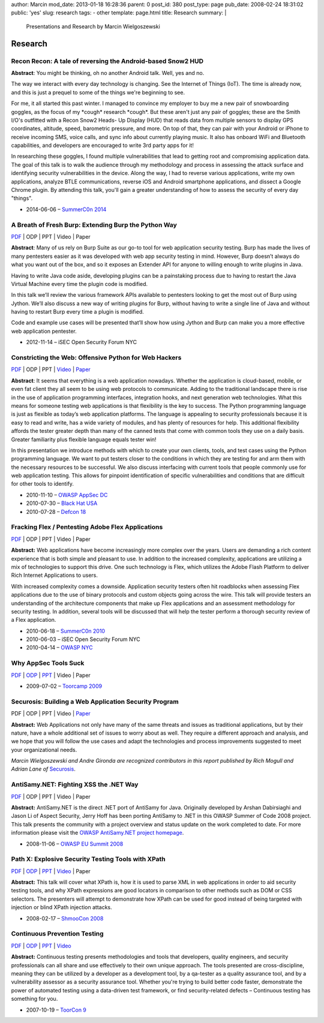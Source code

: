 author: Marcin
mod_date: 2013-01-18 16:28:36
parent: 0
post_id: 380
post_type: page
pub_date: 2008-02-24 18:31:02
public: 'yes'
slug: research
tags:
- other
template: page.html
title: Research
summary: |
  Presentations and Research by Marcin Wielgoszewski

Research
########

Recon Recon: A tale of reversing the Android-based Snow2 HUD
============================================================

**Abstract**: You might be thinking, oh no another Android talk. Well,
yes and no.

The way we interact with every day technology is changing. See the
Internet of Things (IoT). The time is already now, and this is just a
prequel to some of the things we're beginning to see.

For me, it all started this past winter. I managed to convince my
employer to buy me a new pair of snowboarding goggles, as the focus of
my \*cough\* research \*cough\*. But these aren't just any pair of
goggles; these are the Smith I/O's outfitted with a Recon Snow2 Heads-
Up Display (HUD) that reads data from multiple sensors to display GPS
coordinates, altitude, speed, barometric pressure, and more. On top of
that, they can pair with your Android or iPhone to receive incoming
SMS, voice calls, and sync info about currently playing music. It also
has onboard WiFi and Bluetooth capabilities, and developers are
encouraged to write 3rd party apps for it!

In researching these goggles, I found multiple vulnerabilities that
lead to getting root and compromising application data. The goal of
this talk is to walk the audience through my methodology and process
in assessing the attack surface and identifying security
vulnerabilities in the device. Along the way, I had to reverse various
applications, write my own applications, analyze BTLE communications,
reverse iOS and Android smartphone applications, and dissect a Google
Chrome plugin. By attending this talk, you'll gain a greater
understanding of how to assess the security of every day "things".

* 2014-06-06 – `SummerC0n 2014 <http://www.summercon.org/>`_

A Breath of Fresh Burp: Extending Burp the Python Way
=====================================================
`PDF <https://speakerdeck.com/marcinw/a-breath-of-fresh-burp>`__
\| ODP \| PPT \| Video \| Paper

**Abstract**: Many of us rely on Burp Suite as our go-to tool for web
application security testing. Burp has made the lives of many pentesters
easier as it was developed with web app security testing in mind. However,
Burp doesn’t always do what you want out of the box, and so it exposes an
Extender API for anyone to willing enough to write plugins in Java.
 
Having to write Java code aside, developing plugins can be a painstaking
process due to having to restart the Java Virtual Machine every time the
plugin code is modified.
 
In this talk we’ll review the various framework APIs available to pentesters
looking to get the most out of Burp using Jython. We’ll also discuss a new
way of writing plugins for Burp, without having to write a single line of
Java and without having to restart Burp every time a plugin is modified.
 
Code and example use cases will be presented that’ll show how using Jython
and Burp can make you a more effective web application pentester.

* 2012-11-14 – iSEC Open Security Forum NYC

Constricting the Web: Offensive Python for Web Hackers
======================================================

`PDF </pub/2010_DEFCON_18-Hamiel-Wielgoszewski-Offensive_Python.pdf>`__
\| ODP \| PPT \| `Video <http://www.securitytube.net/video/1142>`__ \| `Paper
</pub/2010_BlackHat_USA-Hamiel-Wielgoszewski-Constricting_the_Web-WP.pdf>`__

**Abstract**: It seems that everything is a web application nowadays.
Whether the application is cloud-based, mobile, or even fat client they
all seem to be using web protocols to communicate. Adding to the
traditional landscape there is rise in the use of application programming
interfaces, integration hooks, and next generation web technologies. What
this means for someone testing web applications is that flexibility is the
key to success. The Python programming language is just as flexible as
today’s web application platforms. The language is appealing to security
professionals because it is easy to read and write, has a wide variety of
modules, and has plenty of resources for help. This additional flexibility
affords the tester greater depth than many of the canned tests that come
with common tools they use on a daily basis. Greater familiarity plus
flexible language equals tester win!

In this presentation we introduce methods with which to create your own
clients, tools, and test cases using the Python programming language. We
want to put testers closer to the conditions in which they are testing for
and arm them with the necessary resources to be successful. We also
discuss interfacing with current tools that people commonly use for web
application testing. This allows for pinpoint identification of specific
vulnerabilities and conditions that are difficult for other tools to
identify.

* 2010-11-10 – `OWASP AppSec DC <http://appsecdc.org/>`_
* 2010-07-30 – `Black Hat USA <http://www.blackhat.com/>`_
* 2010-07-28 – `Defcon 18 <http://www.defcon.org/>`_

Fracking Flex / Pentesting Adobe Flex Applications
==================================================

`PDF </pub/2010_SummerC0n_NY-Wielgoszewski-Pentesting_Flex.pdf>`__
\| ODP \| PPT \| Video \| Paper

**Abstract:** Web applications have become increasingly more complex
over the years. Users are demanding a rich content experience that is
both simple and pleasant to use. In addition to the increased
complexity, applications are utilizing a mix of technologies to support
this drive. One such technology is Flex, which utilizes the Adobe Flash
Platform to deliver Rich Internet Applications to users.

With increased complexity comes a downside. Application security testers
often hit roadblocks when assessing Flex applications due to the use of
binary protocols and custom objects going across the wire. This talk
will provide testers an understanding of the architecture components
that make up Flex applications and an assessment methodology for
security testing. In addition, several tools will be discussed that will
help the tester perform a thorough security review of a Flex
application.

* 2010-06-18 – `SummerC0n 2010 <http://www.summercon.org/>`_
* 2010-06-03 – iSEC Open Security Forum NYC
* 2010-04-14 – `OWASP NYC <https://www.owasp.org/index.php/NYC>`_

Why AppSec Tools Suck
=====================

`PDF </pub/2009_ToorCamp_WA-Gironda-WASTS.pdf>`__
\|
`ODP </pub/2009_ToorCamp_WA-Gironda-WASTS.odp>`__
\|
`PPT </pub/2009_ToorCamp_WA-Gironda-WASTS.ppt>`__
\| Video \| Paper

* 2009-07-02 – `Toorcamp 2009 <http://www.toorcamp.org/content/A0>`_

Securosis: Building a Web Application Security Program
======================================================

PDF \| ODP \| PPT \| Video \|
`Paper <http://securosis.com/research/publication/web-application-security-program/>`__

**Abstract:** Web Applications not only have many of the same threats
and issues as traditional applications, but by their nature, have a
whole additional set of issues to worry about as well. They require a
different approach and analysis, and we hope that you will follow the
use cases and adapt the technologies and process improvements suggested
to meet your organizational needs.

*Marcin Wielgoszewski and Andre Gironda are recognized contributors in
this report published by Rich Mogull and Adrian Lane of* Securosis_.

.. _Securosis: http://securosis.com/

AntiSamy.NET: Fighting XSS the .NET Way
=======================================

`PDF </pub/2008_OWASP_EU_Summit-Wielgoszewski-AntiSamydotNET.pdf>`__
\| ODP \| PPT \| Video \| Paper

**Abstract:** AntiSamy.NET is the direct .NET port of AntiSamy for
Java. Originally developed by Arshan Dabirsiaghi and Jason Li of Aspect
Security, Jerry Hoff has been porting AntiSamy to .NET in this OWASP
Summer of Code 2008 project. This talk presents the community with a
project overview and status update on the work completed to date. For
more information please visit the `OWASP AntiSamy.NET project
homepage <http://www.owasp.org/index.php/Category:OWASP_AntiSamy_Project_.NET>`_.

* 2008-11-06 – `OWASP EU Summit
  2008 <https://www.owasp.org/index.php/OWASP_EU_Summit_2008>`_

Path X: Explosive Security Testing Tools with XPath
===================================================

`PDF </pub/2008_ShmooCon_DC-Gironda-Wielgoszewski-Path_X.pdf>`__
\|
`ODP </pub/2008_ShmooCon_DC-Gironda-Wielgoszewski-Path_X.odp>`__
\|
`PPT </pub/2008_ShmooCon_DC-Gironda-Wielgoszewski-Path_X.ppt>`__
\|
`Video <http://www.shmoocon.org/2008/videos/Path%20X%20Explosive%20Security%20Testing%20Tools%20using%20XPath%20-%20Andre%20Gironda,%20Marcin%20Wielgoszewski%20and%20Tom%20Stracener.mp4>`__
\| Paper

**Abstract:** This talk will cover what XPath is, how it is used to
parse XML in web applications in order to aid security testing tools,
and why XPath expressions are good locators in comparison to other
methods such as DOM or CSS selectors. The presenters will attempt to
demonstrate how XPath can be used for good instead of being targeted
with injection or blind XPath injection attacks.

* 2008-02-17 – `ShmooCon 2008 <http://www.shmoocon.org/>`_

Continuous Prevention Testing
=============================

`PDF
</pub/2007_ToorCon_SD-Gironda-CPT.pdf>`__
\|
`ODP
</pub/2007_ToorCon_SD-Gironda-CPT.odp>`__
\|
`PPT
</pub/2007_ToorCon_SD-Gironda-CPT.ppt>`__
\|
`Video <http://video.google.com/videoplay?docid=-9166100067370229595&hl=en>`__

**Abstract:** Continuous testing presents methodologies and tools that
developers, quality engineers, and security professionals can all share
and use effectively to their own unique approach. The tools presented
are cross-discipline, meaning they can be utilized by a developer as a
development tool, by a qa-tester as a quality assurance tool, and by a
vulnerability assessor as a security assurance tool. Whether you're
trying to build better code faster, demonstrate the power of automated
testing using a data-driven test framework, or find security-related
defects – Continuous testing has something for you.

* 2007-10-19 – `ToorCon 9 <http://www.toorcon.org/>`_

